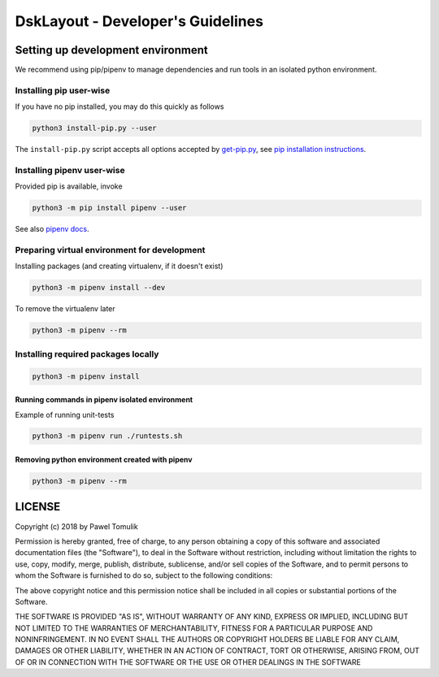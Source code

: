 DskLayout - Developer's Guidelines
==================================

Setting up development environment
----------------------------------

We recommend using pip/pipenv to manage dependencies and run tools in an
isolated python environment.

Installing pip user-wise
````````````````````````

If you have no pip installed, you may do this quickly as follows

.. code:: shell

    python3 install-pip.py --user

The ``install-pip.py`` script accepts all options accepted by `get-pip.py`_,
see `pip installation instructions`_.


Installing pipenv user-wise
```````````````````````````

Provided pip is available, invoke

.. code:: shell

    python3 -m pip install pipenv --user

See also `pipenv docs`_.

Preparing virtual environment for development
`````````````````````````````````````````````

Installing packages (and creating virtualenv, if it doesn't exist)

.. code:: shell

    python3 -m pipenv install --dev

To remove the virtualenv later

.. code:: shell

    python3 -m pipenv --rm


Installing required packages locally
````````````````````````````````````

.. code:: shell

  python3 -m pipenv install


Running commands in pipenv isolated environment
^^^^^^^^^^^^^^^^^^^^^^^^^^^^^^^^^^^^^^^^^^^^^^^

Example of running unit-tests

.. code:: shell

    python3 -m pipenv run ./runtests.sh

Removing python environment created with pipenv
^^^^^^^^^^^^^^^^^^^^^^^^^^^^^^^^^^^^^^^^^^^^^^^

.. code:: shell

    python3 -m pipenv --rm

LICENSE
-------

Copyright (c) 2018 by Pawel Tomulik

Permission is hereby granted, free of charge, to any person obtaining a copy
of this software and associated documentation files (the "Software"), to deal
in the Software without restriction, including without limitation the rights
to use, copy, modify, merge, publish, distribute, sublicense, and/or sell
copies of the Software, and to permit persons to whom the Software is
furnished to do so, subject to the following conditions:

The above copyright notice and this permission notice shall be included in all
copies or substantial portions of the Software.

THE SOFTWARE IS PROVIDED "AS IS", WITHOUT WARRANTY OF ANY KIND, EXPRESS OR
IMPLIED, INCLUDING BUT NOT LIMITED TO THE WARRANTIES OF MERCHANTABILITY,
FITNESS FOR A PARTICULAR PURPOSE AND NONINFRINGEMENT. IN NO EVENT SHALL THE
AUTHORS OR COPYRIGHT HOLDERS BE LIABLE FOR ANY CLAIM, DAMAGES OR OTHER
LIABILITY, WHETHER IN AN ACTION OF CONTRACT, TORT OR OTHERWISE, ARISING FROM,
OUT OF OR IN CONNECTION WITH THE SOFTWARE OR THE USE OR OTHER DEALINGS IN THE
SOFTWARE

.. _pip installation instructions: https://pip.pypa.io/en/latest/installing/#install-pip
.. _get-pip.py: https://bootstrap.pypa.io/get-pip.py
.. _pipenv docs: https://docs.pipenv.org/
